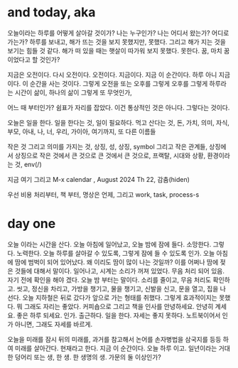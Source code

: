 * and today, aka

오늘이라는 하루를 어떻게 살아갈 것이가? 나는 누구인가? 나는 어디서 왔는가? 어디로 가는가? 하루를 보내고, 해가 뜨는 것을 보지 못했지만, 못했다. 그리고 해가 지는 것을 보기는 힘들 것 같다. 해가 떠 있을 때는 햇살이 따가워 보지 못했다. 못한다. 꿈, 마치 꿈이었다고 할 것인가?

지금은 오전이다. 다시 오전이다. 오전이다. 지금이다. 지금 이 순간이다. 하루 아니 지금이다. 이 순간을 사는 것이다. 그렇게 오전을 또는 오후를 그렇게 오후를 그렇게 하루라는 시간이 삶이, 하나의 삶이 그렇게 또 무엇인가,

어느 때 부터인가? 쉼표가 자리를 잡았다. 이건 통상적인 것은 아니다. 그렇다는 것이다.

오늘은 일을 한다. 일을 한다는 것, 일이 필요하다. 먹고 산다는 것, 돈, 가치, 의미, 자식, 부모, 아내, 나, 너, 우리, 가이아, 여기까지, 또 다른 이름들

작은 것 그리고 의미를 가지는 것, 상징, 성, 상징, symbol 그리고 작은 관계들, 상징에서 상징으로 작은 것에서 큰 것으로 큰 것에서 큰 것으로, 프랙탈, 시대와 상황, 환경이라는 것, env(/)

지금 여기 그리고 M-x calendar , August 2024 Th 22, 감춤(hiden)

우선 비용 처리부터, 책 부터, 명상은 언제, 그리고 work, task, process-s

* day one

오늘 이라는 시간을 산다. 오늘 아침에 일어났고, 오늘 밤에 잠에 들다. 소망한다. 그렇다. 노력한다. 오늘 하루를 살아갈 수 있도록, 그렇게 잠에 들 수 있도록 인가. 오늘 아침에 땀에 범벅이 되어 있어났다. 왜 이리도 땀이 많이 나는 것일까? 이를 어쩌나 땀에 젖은 것들에 대해서 말이다. 일어나고, 시계는 소리가 꺼져 있었다. 무음 처리 되어 있음. 자기 전에 확인을 해야 겠다. 오늘 밤 부터는 말이다. 소리를 줄이고, 무음 처리도 확인하고. 씻고, 정신을 차리고, 가방을 챙기고, 물을 챙기고, 신발을 신고, 문을 열고, 집을 나선다. 오늘 지하철은 뒤로 갔다가 앞으로 가는 형태를 취했다. 그렇게 효과적이지는 못했다. 뭐 그래도 자리는 좋았다. 커피숍으로 그리고 책을 인사를 안녕하세요. 안녕히 계세요. 좋은 하루 되세요. 인가. 출근하다. 일을 한다. 자세는 좋지 못하다. 노트북이어서 인가 아니면, 그래도 자세를 바르게.

오늘을 미래를 잠시 뒤의 미래를, 과거를 참고해서 논어를 손자병법을 삼국지를 등등 하여 미래를 살아간다. 현재라고 한다. 지금 이 순간이다. 오늘 하루 이고. 일년이라는 거대한 덩어리 또는 생, 한 생. 한 생명의 생. 가문의 둘 이상인가?

